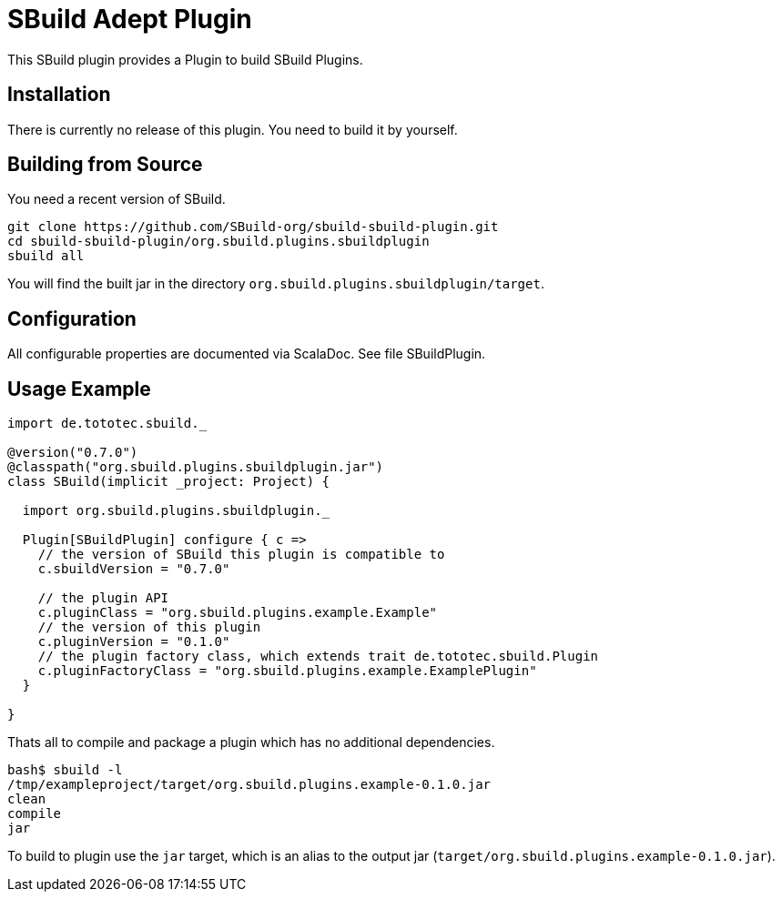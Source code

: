 = SBuild Adept Plugin

This SBuild plugin provides a Plugin to build SBuild Plugins.

== Installation

There is currently no release of this plugin. You need to build it by yourself.

== Building from Source

You need a recent version of SBuild.

----
git clone https://github.com/SBuild-org/sbuild-sbuild-plugin.git
cd sbuild-sbuild-plugin/org.sbuild.plugins.sbuildplugin
sbuild all
----

You will find the built jar in the directory `org.sbuild.plugins.sbuildplugin/target`.

== Configuration

All configurable properties are documented via ScalaDoc. See file SBuildPlugin.

== Usage Example

[source,scala]
----
import de.tototec.sbuild._

@version("0.7.0")
@classpath("org.sbuild.plugins.sbuildplugin.jar")
class SBuild(implicit _project: Project) {

  import org.sbuild.plugins.sbuildplugin._

  Plugin[SBuildPlugin] configure { c =>
    // the version of SBuild this plugin is compatible to
    c.sbuildVersion = "0.7.0"
    
    // the plugin API
    c.pluginClass = "org.sbuild.plugins.example.Example"
    // the version of this plugin
    c.pluginVersion = "0.1.0"
    // the plugin factory class, which extends trait de.tototec.sbuild.Plugin
    c.pluginFactoryClass = "org.sbuild.plugins.example.ExamplePlugin"
  }

}
----

Thats all to compile and package a plugin which has no additional dependencies.

----
bash$ sbuild -l
/tmp/exampleproject/target/org.sbuild.plugins.example-0.1.0.jar 
clean 
compile 
jar
----

To build to plugin use the `jar` target, which is an alias to the output jar (`target/org.sbuild.plugins.example-0.1.0.jar`).
